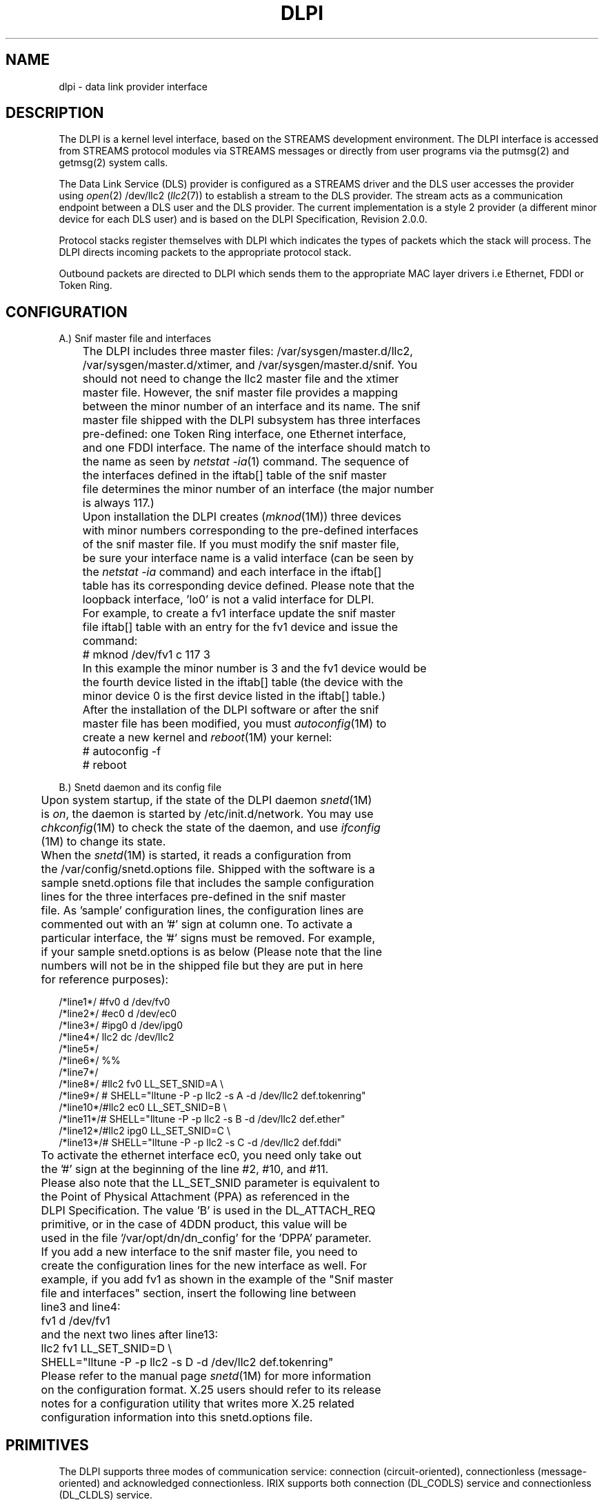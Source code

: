 '\"macro stdmacro
'\"!eqn|mmdoc
'\"!tbl|mmdoc
.TH DLPI 7
.UC 4
.SH NAME
dlpi \-  data link provider interface
.UC 4
.SH DESCRIPTION
The DLPI is a kernel level interface, based on the 
STREAMS development environment.
The DLPI interface is accessed from STREAMS protocol modules
via STREAMS messages or directly from user programs via the putmsg(2) and
getmsg(2) system calls.

The Data Link Service (DLS) provider is configured as a STREAMS driver
and the DLS user accesses the provider using \f2open\fP(2) /dev/llc2 
(\f2llc2\fP(7)) to establish a stream to the DLS provider.
The stream acts as a communication endpoint between a DLS user 
and the DLS provider.
The current implementation is a style 2 provider (a different 
minor device for each DLS user) and is based on the DLPI Specification,
Revision 2.0.0.

Protocol stacks register themselves with DLPI which indicates the
types of packets which the stack will process.
The DLPI directs incoming packets to the appropriate protocol stack.

Outbound packets are directed to DLPI which sends them to the appropriate
MAC layer drivers i.e Ethernet, FDDI or Token Ring.

.SH CONFIGURATION
.PP
.nf
A.) Snif master file and interfaces

	The DLPI includes three master files: /var/sysgen/master.d/llc2,
	/var/sysgen/master.d/xtimer, and /var/sysgen/master.d/snif. You 
	should not need to change the llc2 master file and the xtimer
	master file. However, the snif master file provides a mapping 
	between the minor number of an interface and its name. The snif
	master file shipped with the DLPI subsystem has three interfaces 
	pre-defined: one Token Ring interface, one Ethernet interface, 
	and one FDDI interface. The name of the interface should match to 
	the name as seen by \f2netstat -ia\fP(1) command. The sequence of 
	the interfaces defined in the iftab[] table of the snif master 
	file determines the minor number of an interface (the major number 
	is always 117.)
	
	Upon installation the DLPI creates (\f2mknod\fP(1M)) three devices 
	with minor numbers corresponding to the pre-defined interfaces
	of the snif master file. If you must modify the snif master file, 
	be sure your interface name is a valid interface (can be seen by 
	the \f2netstat -ia\fP command) and each interface in the iftab[] 
	table has its corresponding device defined. Please note that the 
	loopback interface, 'lo0' is not a valid interface for DLPI. 
	For example, to create a fv1 interface update the snif master 
	file iftab[] table with an entry for the fv1 device and issue the 
	command:

	    # mknod /dev/fv1 c 117 3

	In this example the minor number is 3 and the fv1 device would be
	the fourth device listed in the iftab[] table (the device with the
	minor device 0 is the first device listed in the iftab[] table.)

	After the installation of the DLPI software or after the snif 
	master file has been modified, you must \f2autoconfig\fP(1M) to 
	create a new kernel and \f2reboot\fP(1M) your kernel:

	    # autoconfig -f
	    # reboot


B.) Snetd daemon and its config file

	Upon system startup, if the state of the DLPI daemon \f2snetd\fP(1M)
	is \f2on\fP, the daemon is started by /etc/init.d/network. You may use
	\f2chkconfig\fP(1M) to check the state of the daemon, and use \f2ifconfig\fP
	(1M) to change its state.

	When the \f2snetd\fP(1M) is started, it reads a configuration from 
	the /var/config/snetd.options file. Shipped with the software is a 
	sample snetd.options file that includes the sample configuration 
	lines for the three interfaces pre-defined in the snif master
	file. As 'sample' configuration lines, the configuration lines are
	commented out with an '#' sign at column one. To activate a
	particular interface, the '#' signs must be removed. For example,
	if your sample snetd.options is as below (Please note that the line 
	numbers will not be in the shipped file but they are put in here 
	for reference purposes):

/*line1*/ #fv0    d       /dev/fv0
/*line2*/ #ec0    d       /dev/ec0
/*line3*/ #ipg0   d       /dev/ipg0
/*line4*/ llc2    dc      /dev/llc2
/*line5*/
/*line6*/ %%
/*line7*/
/*line8*/ #llc2   fv0     LL_SET_SNID=A   \\
/*line9*/ #      SHELL="lltune -P -p llc2 -s A -d /dev/llc2 def.tokenring"
/*line10*/#llc2   ec0     LL_SET_SNID=B   \\
/*line11*/#      SHELL="lltune -P -p llc2 -s B -d /dev/llc2 def.ether"
/*line12*/#llc2   ipg0    LL_SET_SNID=C   \\
/*line13*/#      SHELL="lltune -P -p llc2 -s C -d /dev/llc2 def.fddi"

	To activate the ethernet interface ec0, you need only take out 
	the '#' sign at the beginning of the line #2, #10, and #11.

	Please also note that the LL_SET_SNID parameter is equivalent to
	the Point of Physical Attachment (PPA) as referenced in the
	DLPI Specification. The value 'B' is used in the DL_ATTACH_REQ
	primitive, or in the case of 4DDN product, this value will be
	used in the file '/var/opt/dn/dn_config' for the 'DPPA' parameter.

	If you add a new interface to the snif master file, you need to
	create the configuration lines for the new interface as well. For
	example, if you add fv1 as shown in the example of the "Snif master 
	file and interfaces" section, insert the following line between
	line3 and line4:

	    fv1    d       /dev/fv1

	and the next two lines after line13:

	    llc2   fv1     LL_SET_SNID=D   \\
	          SHELL="lltune -P -p llc2 -s D -d /dev/llc2 def.tokenring"

	Please refer to the manual page \f2snetd\fP(1M) for more information 
	on the configuration format. X.25 users should refer to its release 
	notes for a configuration utility that writes more X.25 related 
	configuration information into this snetd.options file.

.SH PRIMITIVES
The DLPI supports three modes of communication service: connection 
(circuit-oriented), connectionless (message-oriented) and acknowledged 
connectionless.  IRIX supports both  connection (DL_CODLS) service and 
connectionless (DL_CLDLS) service.
.PP
The following primitives are provided and are divided into the following 
phases. More details may be found in <sys/dlpi.h> and the DLPI Specification.

.PP
.nf
A.) Local Management

    1. Information Reporting Primitives
	DL_INFO_REQ
	DL_INFO_ACK
	DL_ERROR_ACK

    2. Attach Primitives
	DL_ATTACH_REQ
	DL_DL_DETACH_REQ
	DL_OK_ACK
	DL_ERROR_ACK

    3. Bind Primitives
	DL_BIND_REQ
	DL_BIND_ACK
	DL_SUBS_BIND_REQ
	DL_SUBS_BIND_ACK
	DL_UNBIND_REQ
	DL_SUBS_UNBIND_REQ
	DL_OK_ACK
	DL_ERROR_ACK

    4. Other Primitives
	DL_ENABMULTI_REQ
	DL_DISABMULTI_REQ
	DL_OK_ACK
	DL_ERROR_ACK
	DL_PHYS_ADDR_REQ
	DL_PHYS_ADDR_ACK
	DL_SET_PHYS_ADDR_REQ

B.) Connection Establishment

    1. Connection Establishment Primitives
	DL_CONNECT_REQ
	DL_CONNECT_IND
	DL_CONNECT_RES
	DL_CONNECT_CON
	DL_DISCONNECT_REQ
	DL_DISCONNECT_IND
	DL_TOKEN_REQ
	DL_TOKEN_ACK
	DL_OK_ACK
	DL_ERROR_ACK

C.) Connection-mode Data Transfer

    1. Data Transfer
	To send an connection-mode data frame, a message consisting of one
	or more M_DATA message blocks needs to be sent to the DLS
	provider. This will cause an I-frame to be sent over the network,
	containing the data passed in the M_DATA message blocks.
	Incoming connection-mode data will be passed upstream in
	messages consisting of one or more M_DATA message blocks.

    2. Reset Primitives
	DL_RESET_REQ
	DL_RESET_IND
	DL_RESET_RES
	DL_RESET_CON
	DL_OK_ACK
	DL_ERROR_ACK

D.) Connection Release

    1. Connection Release Primitives
	DL_DISCONNECT_REQ
	DL_DISCONNECT_IND
	DL_OK_ACK
	DL_ERROR_ACK

E.) Connectionless-mode Data Transfer

    1. Data Transfer Primitives
	DL_UNITDATA_REQ
	DL_UNITDATA_IND

    2. Error Reporting Primitives
	DL_UDERROR_IND

F.) XID and TEST Services

    1. XID Primitives
	DL_XID_REQ
	DL_XID_IND
	DL_XID_RES
	DL_XID_CON

    2. TEST Primitives
	DL_TEST_REQ
	DL_TEST_IND
	DL_TEST_RES
	DL_TEST_CON

.SH DLSAP ADDRESS FORMATS
A DLS user's identity is established by associating it with a DLS access
point (DLSAP), which is the point through wich the user will communicate
with the DLS provider. A DLSAP is identified by a DLSAP address.
A DLSAP address contains the hardware address (usually 6 bytes in length) 
followed by SAP information. Only the SAP information is needed to build a 
DL_BIND_REQ primitive. The full DLSAP address is then
returned to the DLS users in the DL_BIND_ACK primitive and should be
used where a DLSAP address is required to construct a DLPI primitive
as specified in the DLPI Specification.
.PP
802.2 LLC has two modes of operation to support the various types of 
SAP that a DLS user may request. The mode of operation of a DLS user
is determined by the contents of the SAP information provided in the
DL_BIND_REQ primitive.
The modes of operation should not be confused with the three modes of 802.2 
LLC communication service; namely, connection service mode, connectionless 
service mode and acknowledge connectionless service mode.
.PP
.nf
A.) Normal Mode

	The Normal mode of operation is when a bind is performed
	with the value of the SAP information being in range 0x02
	to 0xFE (a one-byte, even value). This is the SAP as
	specified under 802.2 LLC, and is the only mode of operation 
	for the connection (i.e. LLC2) service mode. The 
	Sub-Network Access Protocol (SNAP) also uses this mode of
	operation.

	The DLSAP addresses for Normal mode have the following format:

	struct llc_dlsap {
	   u_char  dl_mac[6];     /* hardware address */
	   u_char  dl_sap;        /* LLC SAP          */
	};

	The DLSAP address may be modified through DL_SUBS_BIND_REQ 
	primitive when the SNAP is used to extend the LLC header. 
	The extended SNAP DLSAP addresses have the following format:

	struct llc_snap_dlsap {
	   u_char  dl_mac[6];     /* hardware address */
	   u_char  dl_sap;        /* SNAP sap: 0xAA   */
	   u_char  dl_oui[3];     /* OUI information  */
	   u_char  dl_proto[2];   /* protocol ID      */
	};

	DLS users should use llc_dlsap format in constructing the 
	DL_UNITDATA_REQ primitive and it is DLS users' responsibility
	to put the OUI information and protocol ID in front of their
	data. Upon receipt of DL_UNITDATA_IND, the DLSAP addresses
	are also of llc_dlsap format. It is DLS users' responsibility
	to skip the OUI information and protocol ID for users' data.

	The DLSAP address may also be modified if source routing is 
	used for Token Ring networks through TEST and/or XID 
	primitives. The source routing information field (rif) is 
	appened to the end of the llc_dlsap format. The DL_CONNECT_* 
	primitives should also use this llc_sri_dlsap format when
	source routing information is present. The extended SRI
	DLSAP addresses have the following format:

	struct llc_sri_dlsap {
	   u_char  dl_mac[6];     /* hardware address */
	   u_char  dl_sap;        /* LLC SAP          */
	   u_char  dl_rif;        /* start of rif     */
	};

B.) Ethernet Mode

	The Ethernet mode of operation occurs when a bind is performed
	for two bytes (the high byte being non-zero). When this occurs
	the binding driver will be sent packets for the Ethernet types
	registerd for.

	The DLSAP addresses for Ethernet mode have the following format:

	struct llc_eth_dlsap {
	   u_char  dl_mac[6];     /* hardware address */
	   u_short dl_sap;        /* Ethernet SAP     */
	};

.SH EXAMPLE
The example program below will format an DL_INFO_REQ message
and send it to the provider opened via the open(2) system call.
It will then check for a valid response; if one is found, it
will print the DLPI provider style to the console.

.nf
#include <stdio.h>
#include <fcntl.h>
#include <errno.h>
#include <sys/stream.h>
#include <sys/stropts.h>
#include <sys/dlpi.h>

#define DLPIDEV		"/dev/llc2"

int
main(int argc, char **argv)
{
	int 	fd;

	if ((fd = open(DLPIDEV, O_RDWR)) < 0 ) {
		perror ("open");
		exit(0);
	}
	
	if (info(fd) < 0) {
		perror ("info");
		exit (0);
	}

	close(fd);
}


int
print_info(dl_info_ack_t *info)
{
	printf("DLPI Provider Style %d\\n",
		(info->dl_provider_style == DL_STYLE1) ? 1 : 2);
}

int
info(int fd)
{
	dl_info_req_t	info_req;
	dl_info_ack_t	*info_ack;
	dl_error_ack_t	*error_ack;
	struct strbuf	ctlbuf;
	int		flags;
	char		buffer[BUFSIZ];
	char		*cp = buffer;
	int		len;

	/* Build info_req primitive */
	info_req.dl_primitive = DL_INFO_REQ;

	ctlbuf.len = DL_INFO_REQ_SIZE;
	ctlbuf.buf = (char *)&info_req;
	flags = RS_HIPRI;

	if (putmsg(fd, &ctlbuf, NULL, flags ) < 0 )
		return(-1);

	/*
	 * Now wait for the reply, this should be
	 * dl_info_ack or dl_error_ack
	 */
	ctlbuf.maxlen = sizeof(buffer);
	ctlbuf.len = 0;
	ctlbuf.buf = buffer;
	flags = RS_HIPRI;

	if (getmsg(fd, &ctlbuf, NULL, &flags) < 0)
		return(-1);

	/* Is what we got sensible? */
	if (ctlbuf.len < sizeof(long)) {
		errno = EPROTO;
		return(-1);
	}

	/* Switch on type */
	switch (*(unsigned long *)cp){
	default:
		errno = EPROTO;
		return(-1);
	case DL_INFO_ACK:
		info_ack = (dl_info_ack_t *)cp;
		print_info(info_ack);
		return(fd);
	case DL_ERROR_ACK:
		if (ctlbuf.len < DL_ERROR_ACK_SIZE) {
			errno = EPROTO;
			return(-1);
		}
		error_ack = (dl_error_ack_t *)cp;
		errno = error_ack->dl_unix_errno;
		return(-1);
	}
}
.fi
.SH FILES
<sys/dlpi.h>,
.SH SEE ALSO
snetd(1M), chkconfig(1M), ifconfig(1M), llc2(7)
